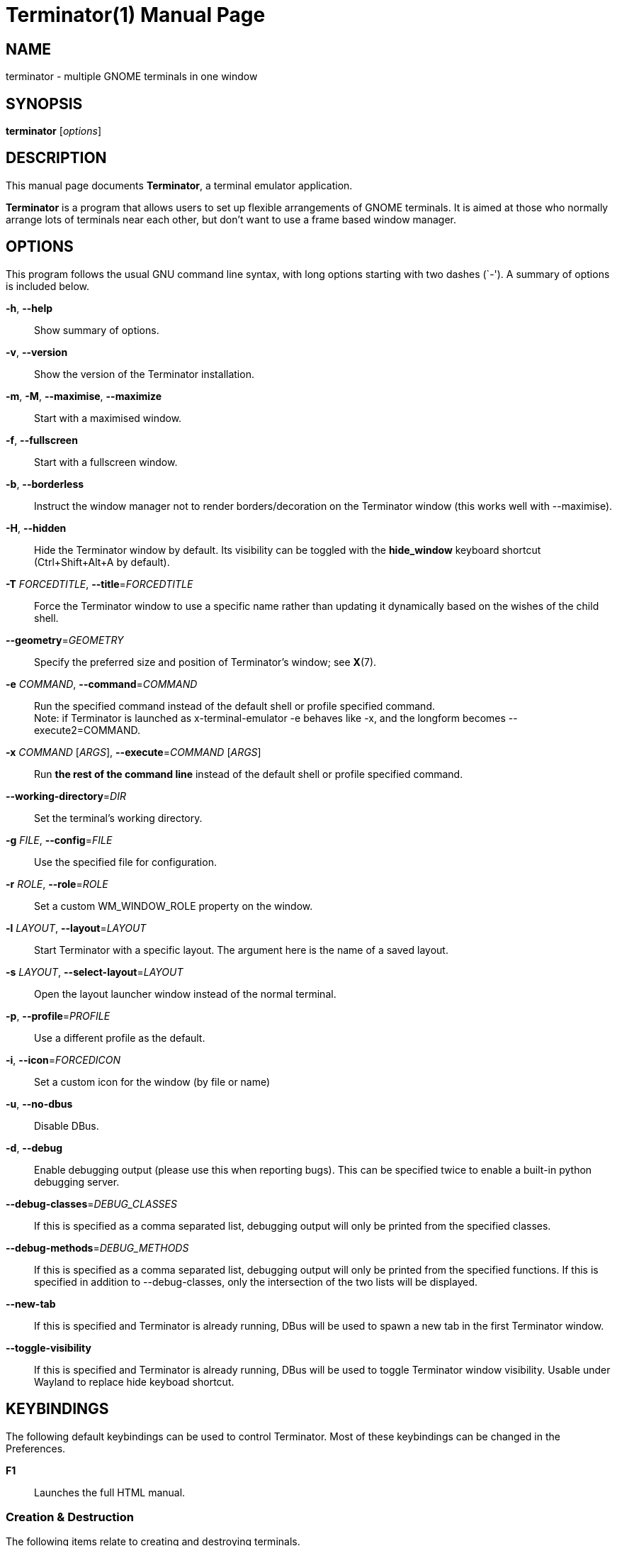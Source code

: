 = Terminator(1)
:doctype: manpage
:manmanual: Manual for Terminator
:mansource: Terminator
:revdate: 2023-04-01
:docdate: {revdate}

== NAME
terminator - multiple GNOME terminals in one window

== SYNOPSIS
*terminator* [_options_]

== DESCRIPTION
This manual page documents *Terminator*, a terminal emulator application.

*Terminator* is a program that allows users to set up flexible
arrangements of GNOME terminals. It is aimed at those who normally
arrange lots of terminals near each other, but don't want to use a
frame based window manager.

== OPTIONS
This program follows the usual GNU command line syntax, with long
options starting with two dashes (`-').
A summary of options is included below.

*-h*, *--help*::
Show summary of options.

*-v*, *--version*::
Show the version of the Terminator installation.

*-m*, *-M*, *--maximise*, *--maximize*::
Start with a maximised window.

*-f*, *--fullscreen*::
Start with a fullscreen window.

*-b*, *--borderless*::
Instruct the window manager not to render borders/decoration on the
Terminator window (this works well with --maximise).

*-H*, *--hidden*::
Hide the Terminator window by default. Its visibility can be toggled
with the *hide_window* keyboard shortcut (Ctrl+Shift+Alt+A by default).

*-T* _FORCEDTITLE_, **--title**=__FORCEDTITLE__::
Force the Terminator window to use a specific name rather than updating
it dynamically based on the wishes of the child shell.

**--geometry**=__GEOMETRY__::
Specify the preferred size and position of Terminator's window;
see *X*(7).

*-e* _COMMAND_, **--command**=__COMMAND__::
Run the specified command instead of the default shell or profile
specified command. +
Note: if Terminator is launched as x-terminal-emulator -e behaves like
-x, and the longform becomes --execute2=COMMAND.

*-x* _COMMAND_ [__ARGS__], **--execute**=__COMMAND__ [__ARGS__]::
Run *the rest of the command line* instead of the default shell or
profile specified command.

**--working-directory**=__DIR__::
Set the terminal's working directory.

*-g* _FILE_, **--config**=__FILE__::
Use the specified file for configuration.

// TODO --config-json option

*-r* _ROLE_, **--role**=__ROLE__::
Set a custom WM_WINDOW_ROLE property on the window.

*-l* _LAYOUT_, **--layout**=__LAYOUT__::
Start Terminator with a specific layout. The argument here is the name
of a saved layout.

*-s* _LAYOUT_, **--select-layout**=__LAYOUT__::
Open the layout launcher window instead of the normal terminal.

*-p*, **--profile**=__PROFILE__::
Use a different profile as the default.

*-i*, **--icon**=__FORCEDICON__::
Set a custom icon for the window (by file or name)

*-u*, *--no-dbus*::
Disable DBus.
// Could 'Start Terminator with DBus disabled.' be better?

*-d*, *--debug*::
Enable debugging output (please use this when reporting bugs). This can
be specified twice to enable a built-in python debugging server.

**--debug-classes**=__DEBUG_CLASSES__::
If this is specified as a comma separated list, debugging output will
only be printed from the specified classes.

**--debug-methods**=__DEBUG_METHODS__::
If this is specified as a comma separated list, debugging output will
only be printed from the specified functions. If this is specified in
addition to --debug-classes, only the intersection of the two lists will
be displayed.

*--new-tab*::
If this is specified and Terminator is already running, DBus will be
used to spawn a new tab in the first Terminator window.

*--toggle-visibility*::
If this is specified and Terminator is already running, DBus will be
used to toggle Terminator window visibility. Usable under Wayland to
replace hide keyboad shortcut.

== KEYBINDINGS
The following default keybindings can be used to control Terminator.
Most of these keybindings can be changed in the Preferences.

*F1*::
Launches the full HTML manual.

=== Creation & Destruction
The following items relate to creating and destroying terminals.

*Ctrl+Shift+O*::
Split terminals H__o__rizontally.

*Ctrl+Shift+E*::
Split terminals V__e__rtically.

*Ctrl+Shift+T*::
Open new __t__ab.

*Ctrl+Shift+I*::
Open a new window. +
(Note: unlike in previous releases, this window is part of the same
Terminator process.)

*Super+I*::
Spawn a new Terminator process.

*Alt+L*::
Open __l__ayout launcher.

*Ctrl+Shift+W*::
Close the current terminal.

*Ctrl+Shift+Q*::
Close the current window.

=== Navigation
The following items relate to moving between and around terminals.

*Alt+Up*::
Move to the terminal *above* the current one.

*Alt+Down*::
Move to the terminal *below* the current one.

*Alt+Left*::
Move to the terminal *left of* the current one.

*Alt+Right*::
Move to the terminal *right of* the current one.

*Ctrl+PageDown*::
Move to next tab.

*Ctrl+PageUp*::
Move to previous tab.

*Ctrl+Shift+N* or *Ctrl+Tab*::
Move to the __n__ext terminal within the same tab. +

*Ctrl+Shift+P* or *Ctrl+Shift+Tab*::
Move to the __p__revious terminal within the same tab. +

=== Organisation
The following items relate to arranging and resizing terminals.

*Ctrl+Shift+Right*::
Move parent dragbar *right*.

*Ctrl+Shift+Left*::
Move parent dragbar *left*.

*Ctrl+Shift+Up*::
Move parent dragbar *up*.

*Ctrl+Shift+Down*::
Move parent dragbar *down*.

*Super+R*::
__R__otate terminals clockwise.

*Super+Shift+R*::
__R__otate terminals counter-clockwise.

*Ctrl+Shift+PageDown*::
Swap tab position with next tab.

*Ctrl+Shift+PageUp*::
Swap tab position with previous tab.

*Drag and Drop*::
The layout can be modified by moving terminals with Drag and Drop.
To start dragging a terminal, click and hold on its titlebar.
Alternatively, hold down *Ctrl*, click and hold the *right* mouse button.
Then, *+**release Ctrl**+*. You can now drag the terminal to the point
in the layout you would like it to be. The zone where the terminal would
be inserted will be highlighted.

=== Focus
The following items relate to helping to focus on a specific terminal.

*F11*::
Toggle window to fullscreen.

*Ctrl+Shift+X*::
Toggle between showing all terminals and only showing the current one
(maximise).

*Ctrl+Shift+Z*::
Toggle between showing all terminals and only showing a scaled version
of the current one (zoom).

*Ctrl+Shift+Alt+A*::
Hide the initial window. Note that this is a X11 global binding, and can
only be bound once. On Wayland use window manager keyboard shortcuts to
call *terminator --toggle-visibility*.

=== Grouping & Broadcasting
The following items relate to grouping and broadcasting.

*Super+T*::
Group all terminals in the current tab so that any input sent to one of
them goes to all of them.

*Super+Shift+T*::
Remove grouping from all terminals in the current tab.

*Super+G*::
Group all terminals so that any input sent to one of them goes to all of
them.

*Super+Shift+G*::
Remove grouping from all terminals.

*Alt+A*::
Broadcast to __a__ll terminals.

*Alt+G*::
Broadcast to __g__rouped terminals.

*Alt+O*::
Broadcast __o__ff.

=== Miscellaneous
The following items relate to miscellaneous terminal related functions.

*Ctrl+Shift+C*::
Copy selected text to clipboard.

*Ctrl+Shift+V*::
Paste clipboard text.

*Ctrl+Shift+S*::
Toggle __s__crollbar.

*Ctrl+Shift+F*::
Search within terminal scrollback.

*Ctrl+Shift+R*::
Reset terminal state.

*Ctrl+Shift+G*::
Reset terminal state and clear window.

*Ctrl+Plus (+)*::
Increase font size. +
Note: this may require you to press shift, depending on your keyboard.

*Ctrl+Minus (-)*::
Decrease font size. +
Note: this may require you to press shift, depending on your keyboard.

*Ctrl+Zero (0)*::
Restore font size to original setting.

*Ctrl+Alt+W*::
Rename window title.

*Ctrl+Alt+A*::
Rename tab title.

*Ctrl+Alt+X*::
Rename terminal title.

*Super+1*::
Insert terminal number, i.e. 1 to 12.

*Super+0*::
Insert padded terminal number, i.e. 01 to 12.

== AUTHORS
Terminator was written by Chris Jones <\cmsj@tenshu.net> and others.

This manual page was written by Chris Jones <\cmsj@tenshu.net> and others.

== SEE ALSO
*terminator_config*(5)
